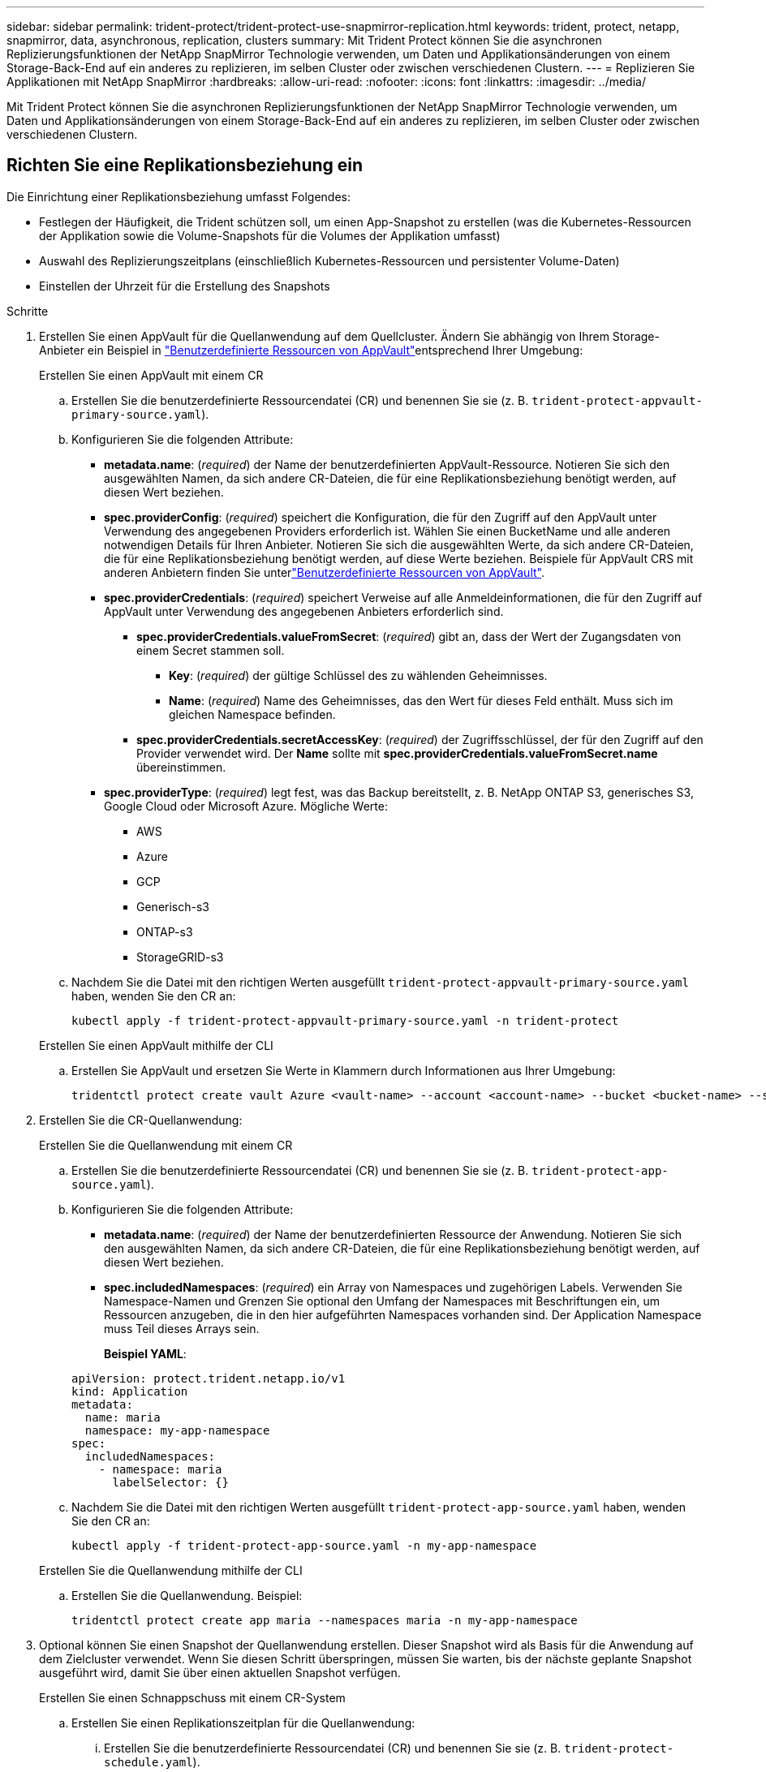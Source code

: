 ---
sidebar: sidebar 
permalink: trident-protect/trident-protect-use-snapmirror-replication.html 
keywords: trident, protect, netapp, snapmirror, data, asynchronous, replication, clusters 
summary: Mit Trident Protect können Sie die asynchronen Replizierungsfunktionen der NetApp SnapMirror Technologie verwenden, um Daten und Applikationsänderungen von einem Storage-Back-End auf ein anderes zu replizieren, im selben Cluster oder zwischen verschiedenen Clustern. 
---
= Replizieren Sie Applikationen mit NetApp SnapMirror
:hardbreaks:
:allow-uri-read: 
:nofooter: 
:icons: font
:linkattrs: 
:imagesdir: ../media/


[role="lead"]
Mit Trident Protect können Sie die asynchronen Replizierungsfunktionen der NetApp SnapMirror Technologie verwenden, um Daten und Applikationsänderungen von einem Storage-Back-End auf ein anderes zu replizieren, im selben Cluster oder zwischen verschiedenen Clustern.



== Richten Sie eine Replikationsbeziehung ein

Die Einrichtung einer Replikationsbeziehung umfasst Folgendes:

* Festlegen der Häufigkeit, die Trident schützen soll, um einen App-Snapshot zu erstellen (was die Kubernetes-Ressourcen der Applikation sowie die Volume-Snapshots für die Volumes der Applikation umfasst)
* Auswahl des Replizierungszeitplans (einschließlich Kubernetes-Ressourcen und persistenter Volume-Daten)
* Einstellen der Uhrzeit für die Erstellung des Snapshots


.Schritte
. Erstellen Sie einen AppVault für die Quellanwendung auf dem Quellcluster. Ändern Sie abhängig von Ihrem Storage-Anbieter ein Beispiel in link:trident-protect-appvault-custom-resources.html["Benutzerdefinierte Ressourcen von AppVault"]entsprechend Ihrer Umgebung:
+
[role="tabbed-block"]
====
.Erstellen Sie einen AppVault mit einem CR
--
.. Erstellen Sie die benutzerdefinierte Ressourcendatei (CR) und benennen Sie sie (z. B. `trident-protect-appvault-primary-source.yaml`).
.. Konfigurieren Sie die folgenden Attribute:
+
*** *metadata.name*: (_required_) der Name der benutzerdefinierten AppVault-Ressource. Notieren Sie sich den ausgewählten Namen, da sich andere CR-Dateien, die für eine Replikationsbeziehung benötigt werden, auf diesen Wert beziehen.
*** *spec.providerConfig*: (_required_) speichert die Konfiguration, die für den Zugriff auf den AppVault unter Verwendung des angegebenen Providers erforderlich ist. Wählen Sie einen BucketName und alle anderen notwendigen Details für Ihren Anbieter. Notieren Sie sich die ausgewählten Werte, da sich andere CR-Dateien, die für eine Replikationsbeziehung benötigt werden, auf diese Werte beziehen. Beispiele für AppVault CRS mit anderen Anbietern finden Sie unterlink:trident-protect-appvault-custom-resources.html["Benutzerdefinierte Ressourcen von AppVault"].
*** *spec.providerCredentials*: (_required_) speichert Verweise auf alle Anmeldeinformationen, die für den Zugriff auf AppVault unter Verwendung des angegebenen Anbieters erforderlich sind.
+
**** *spec.providerCredentials.valueFromSecret*: (_required_) gibt an, dass der Wert der Zugangsdaten von einem Secret stammen soll.
+
***** *Key*: (_required_) der gültige Schlüssel des zu wählenden Geheimnisses.
***** *Name*: (_required_) Name des Geheimnisses, das den Wert für dieses Feld enthält. Muss sich im gleichen Namespace befinden.


**** *spec.providerCredentials.secretAccessKey*: (_required_) der Zugriffsschlüssel, der für den Zugriff auf den Provider verwendet wird. Der *Name* sollte mit *spec.providerCredentials.valueFromSecret.name* übereinstimmen.


*** *spec.providerType*: (_required_) legt fest, was das Backup bereitstellt, z. B. NetApp ONTAP S3, generisches S3, Google Cloud oder Microsoft Azure. Mögliche Werte:
+
**** AWS
**** Azure
**** GCP
**** Generisch-s3
**** ONTAP-s3
**** StorageGRID-s3




.. Nachdem Sie die Datei mit den richtigen Werten ausgefüllt `trident-protect-appvault-primary-source.yaml` haben, wenden Sie den CR an:
+
[source, console]
----
kubectl apply -f trident-protect-appvault-primary-source.yaml -n trident-protect
----


--
.Erstellen Sie einen AppVault mithilfe der CLI
--
.. Erstellen Sie AppVault und ersetzen Sie Werte in Klammern durch Informationen aus Ihrer Umgebung:
+
[source, console]
----
tridentctl protect create vault Azure <vault-name> --account <account-name> --bucket <bucket-name> --secret <secret-name>
----


--
====
. Erstellen Sie die CR-Quellanwendung:
+
[role="tabbed-block"]
====
.Erstellen Sie die Quellanwendung mit einem CR
--
.. Erstellen Sie die benutzerdefinierte Ressourcendatei (CR) und benennen Sie sie (z. B. `trident-protect-app-source.yaml`).
.. Konfigurieren Sie die folgenden Attribute:
+
*** *metadata.name*: (_required_) der Name der benutzerdefinierten Ressource der Anwendung. Notieren Sie sich den ausgewählten Namen, da sich andere CR-Dateien, die für eine Replikationsbeziehung benötigt werden, auf diesen Wert beziehen.
*** *spec.includedNamespaces*: (_required_) ein Array von Namespaces und zugehörigen Labels. Verwenden Sie Namespace-Namen und Grenzen Sie optional den Umfang der Namespaces mit Beschriftungen ein, um Ressourcen anzugeben, die in den hier aufgeführten Namespaces vorhanden sind. Der Application Namespace muss Teil dieses Arrays sein.
+
*Beispiel YAML*:

+
[source, yaml]
----
apiVersion: protect.trident.netapp.io/v1
kind: Application
metadata:
  name: maria
  namespace: my-app-namespace
spec:
  includedNamespaces:
    - namespace: maria
      labelSelector: {}
----


.. Nachdem Sie die Datei mit den richtigen Werten ausgefüllt `trident-protect-app-source.yaml` haben, wenden Sie den CR an:
+
[source, console]
----
kubectl apply -f trident-protect-app-source.yaml -n my-app-namespace
----


--
.Erstellen Sie die Quellanwendung mithilfe der CLI
--
.. Erstellen Sie die Quellanwendung. Beispiel:
+
[source, console]
----
tridentctl protect create app maria --namespaces maria -n my-app-namespace
----


--
====
. Optional können Sie einen Snapshot der Quellanwendung erstellen. Dieser Snapshot wird als Basis für die Anwendung auf dem Zielcluster verwendet. Wenn Sie diesen Schritt überspringen, müssen Sie warten, bis der nächste geplante Snapshot ausgeführt wird, damit Sie über einen aktuellen Snapshot verfügen.
+
[role="tabbed-block"]
====
.Erstellen Sie einen Schnappschuss mit einem CR-System
--
.. Erstellen Sie einen Replikationszeitplan für die Quellanwendung:
+
... Erstellen Sie die benutzerdefinierte Ressourcendatei (CR) und benennen Sie sie (z. B. `trident-protect-schedule.yaml`).
... Konfigurieren Sie die folgenden Attribute:
+
**** *metadata.name*: (_required_) der Name der benutzerdefinierten Ressource für den Zeitplan.
**** *Spec.AppVaultRef*: (_required_) dieser Wert muss mit dem Feld metadata.name des AppVault für die Quellanwendung übereinstimmen.
**** *Spec.ApplicationRef*: (_required_) dieser Wert muss mit dem Feld metadata.name der Quellanwendung CR übereinstimmen.
**** *Spec.backupRetention*: (_required_) Dieses Feld ist erforderlich und der Wert muss auf 0 gesetzt werden.
**** *Spec.enabled*: Muss auf true gesetzt werden.
**** *spec.granularity*: muss auf eingestellt sein `Custom`.
**** *Spec.recurrenceRule*: Definieren Sie ein Startdatum in UTC-Zeit und ein Wiederholungsintervall.
**** *Spec.snapshotRetention*: Muss auf 2 gesetzt werden.
+
Beispiel YAML:

+
[source, yaml]
----
apiVersion: protect.trident.netapp.io/v1
kind: Schedule
metadata:
  name: appmirror-schedule-0e1f88ab-f013-4bce-8ae9-6afed9df59a1
  namespace: my-app-namespace
spec:
  appVaultRef: generic-s3-trident-protect-src-bucket-04b6b4ec-46a3-420a-b351-45795e1b5e34
  applicationRef: maria
  backupRetention: "0"
  enabled: true
  granularity: custom
  recurrenceRule: |-
    DTSTART:20220101T000200Z
    RRULE:FREQ=MINUTELY;INTERVAL=5
  snapshotRetention: "2"
----


... Nachdem Sie die Datei mit den richtigen Werten ausgefüllt `trident-protect-schedule.yaml` haben, wenden Sie den CR an:
+
[source, console]
----
kubectl apply -f trident-protect-schedule.yaml -n my-app-namespace
----




--
.Erstellen Sie einen Snapshot mit der CLI
--
.. Erstellen Sie den Snapshot, und ersetzen Sie Werte in Klammern durch Informationen aus Ihrer Umgebung. Beispiel:
+
[source, console]
----
tridentctl protect create snapshot <my_snapshot_name> --appvault <my_appvault_name> --app <name_of_app_to_snapshot>
----


--
====
. Erstellen Sie eine Quellanwendung AppVault CR auf dem Zielcluster, die mit dem AppVault CR identisch ist, den Sie auf das Quellcluster angewendet haben, und benennen Sie es (z. B. `trident-protect-appvault-primary-destination.yaml` ).
. CR anwenden:
+
[source, console]
----
kubectl apply -f trident-protect-appvault-primary-destination.yaml -n my-app-namespace
----
. Erstellen Sie einen AppVault für die Zielanwendung auf dem Zielcluster. Ändern Sie abhängig von Ihrem Storage-Anbieter ein Beispiel in link:trident-protect-appvault-custom-resources.html["Benutzerdefinierte Ressourcen von AppVault"]entsprechend Ihrer Umgebung:
+
.. Erstellen Sie die benutzerdefinierte Ressourcendatei (CR) und benennen Sie sie (z. B. `trident-protect-appvault-secondary-destination.yaml`).
.. Konfigurieren Sie die folgenden Attribute:
+
*** *metadata.name*: (_required_) der Name der benutzerdefinierten AppVault-Ressource. Notieren Sie sich den ausgewählten Namen, da sich andere CR-Dateien, die für eine Replikationsbeziehung benötigt werden, auf diesen Wert beziehen.
*** *spec.providerConfig*: (_required_) speichert die Konfiguration, die für den Zugriff auf den AppVault unter Verwendung des angegebenen Providers erforderlich ist. Wählen Sie eine `bucketName` und alle anderen notwendigen Details für Ihren Provider. Notieren Sie sich die ausgewählten Werte, da sich andere CR-Dateien, die für eine Replikationsbeziehung benötigt werden, auf diese Werte beziehen. Beispiele für AppVault CRS mit anderen Anbietern finden Sie unterlink:trident-protect-appvault-custom-resources.html["Benutzerdefinierte Ressourcen von AppVault"].
*** *spec.providerCredentials*: (_required_) speichert Verweise auf alle Anmeldeinformationen, die für den Zugriff auf AppVault unter Verwendung des angegebenen Anbieters erforderlich sind.
+
**** *spec.providerCredentials.valueFromSecret*: (_required_) gibt an, dass der Wert der Zugangsdaten von einem Secret stammen soll.
+
***** *Key*: (_required_) der gültige Schlüssel des zu wählenden Geheimnisses.
***** *Name*: (_required_) Name des Geheimnisses, das den Wert für dieses Feld enthält. Muss sich im gleichen Namespace befinden.


**** *spec.providerCredentials.secretAccessKey*: (_required_) der Zugriffsschlüssel, der für den Zugriff auf den Provider verwendet wird. Der *Name* sollte mit *spec.providerCredentials.valueFromSecret.name* übereinstimmen.


*** *spec.providerType*: (_required_) legt fest, was das Backup bereitstellt, z. B. NetApp ONTAP S3, generisches S3, Google Cloud oder Microsoft Azure. Mögliche Werte:
+
**** AWS
**** Azure
**** GCP
**** Generisch-s3
**** ONTAP-s3
**** StorageGRID-s3




.. Nachdem Sie die Datei mit den richtigen Werten ausgefüllt `trident-protect-appvault-secondary-destination.yaml` haben, wenden Sie den CR an:
+
[source, console]
----
kubectl apply -f trident-protect-appvault-secondary-destination.yaml -n my-app-namespace
----


. Erstellen Sie eine AppMirrorRelationship CR-Datei:
+
[role="tabbed-block"]
====
.Erstellen Sie eine AppMirrorRelationship mithilfe eines CR
--
.. Erstellen Sie die benutzerdefinierte Ressourcendatei (CR) und benennen Sie sie (z. B. `trident-protect-relationship.yaml`).
.. Konfigurieren Sie die folgenden Attribute:
+
*** *metadata.name:* (erforderlich) der Name der benutzerdefinierten AppMirrorRelationship-Ressource.
*** *spec.destinationAppVaultRef*: (_required_) dieser Wert muss mit dem Namen des AppVault für die Zielanwendung auf dem Zielcluster übereinstimmen.
*** *spec.namespaceMapping*: (_required_) der Ziel- und Quellnamepaces muss mit dem im jeweiligen Anwendungs-CR definierten AnwendungsNamespace übereinstimmen.
*** *Spec.sourceAppVaultRef*: (_required_) dieser Wert muss mit dem Namen des AppVault für die Quellanwendung übereinstimmen.
*** *Spec.sourceApplicationName*: (_required_) dieser Wert muss mit dem Namen der Quellanwendung übereinstimmen, die Sie in der Quellanwendung CR definiert haben.
*** *Spec.storageClassName*: (_required_) Wählen Sie den Namen einer gültigen Storage-Klasse auf dem Cluster. Die Storage-Klasse muss mit der Storage-Klasse peered werden, die auf dem Quell-Cluster verwendet wird, in dem die Quellapplikation implementiert wird.
*** *Spec.recurrenceRule*: Definieren Sie ein Startdatum in UTC-Zeit und ein Wiederholungsintervall.
+
Beispiel YAML:

+
[source, yaml]
----
apiVersion: protect.trident.netapp.io/v1
kind: AppMirrorRelationship
metadata:
  name: amr-16061e80-1b05-4e80-9d26-d326dc1953d8
  namespace: my-app-namespace
spec:
  desiredState: Established
  destinationAppVaultRef: generic-s3-trident-protect-dst-bucket-8fe0b902-f369-4317-93d1-ad7f2edc02b5
  namespaceMapping:
    - destination: my-app-namespace
      source: my-app-namespace
  recurrenceRule: |-
    DTSTART:20220101T000200Z
    RRULE:FREQ=MINUTELY;INTERVAL=5
  sourceAppVaultRef: generic-s3-trident-protect-src-bucket-b643cc50-0429-4ad5-971f-ac4a83621922
  sourceApplicationName: maria
  sourceApplicationUID: 7498d32c-328e-4ddd-9029-122540866aeb
  storageClassName: sc-vsim-2
----


.. Nachdem Sie die Datei mit den richtigen Werten ausgefüllt `trident-protect-relationship.yaml` haben, wenden Sie den CR an:
+
[source, console]
----
kubectl apply -f trident-protect-relationship.yaml -n my-app-namespace
----


--
.Erstellen Sie eine AppMirrorRelationship mithilfe der CLI
--
.. Erstellen und wenden Sie das AppMirrorRelationship-Objekt an, und ersetzen Sie Werte in Klammern durch Informationen aus Ihrer Umgebung. Beispiel:
+
[source, console]
----
tridentctl protect create appmirrorrelationship <name_of_appmirorrelationship> --destination-app-vault <my_vault_name> --recurrence-rule <rule> --source-app <my_source_app> --source-app-vault <my_source_app_vault>
----


--
====
. (_Optional_) Status und Status der Replikationsbeziehung prüfen:
+
[source, console]
----
kubectl get amr -n my-app-namespace <relationship name> -o=jsonpath='{.status}' | jq
----




=== Failover zum Ziel-Cluster

Mit Trident Protect können Sie ein Failover replizierter Applikationen auf ein Ziel-Cluster durchführen. Durch dieses Verfahren wird die Replikationsbeziehung angehalten und die App wird auf dem Ziel-Cluster online geschaltet. Trident Protect stoppt die App auf dem Quell-Cluster nicht, wenn sie betriebsbereit war.

.Schritte
. Öffnen Sie die AppMirrorRelationship CR-Datei (z.B. `trident-protect-relationship.yaml` ) und ändern Sie den Wert von *spec.desiredState* in `Promoted`.
. Speichern Sie die CR-Datei.
. CR anwenden:
+
[source, console]
----
kubectl apply -f trident-protect-relationship.yaml -n my-app-namespace
----
. (_Optional_) Erstellen Sie alle Schutzzeitpläne, die Sie für die Failover-Anwendung benötigen.
. (_Optional_) Status und Status der Replikationsbeziehung prüfen:
+
[source, console]
----
kubectl get amr -n my-app-namespace <relationship name> -o=jsonpath='{.status}' | jq
----




=== Neusynchronisierung einer fehlgeschlagenen Replikationsbeziehung

Durch den Neusynchronisierung wird die Replikationsbeziehung wiederhergestellt. Nach einer Neusynchronisierung wird die ursprüngliche Quellanwendung zur laufenden Anwendung, und alle Änderungen, die an der laufenden Anwendung auf dem Zielcluster vorgenommen werden, werden verworfen.

Der Prozess stoppt die App auf dem Zielcluster, bevor die Replikation wiederhergestellt wird.


IMPORTANT: Alle Daten, die während des Failovers auf die Zielapplikation geschrieben werden, gehen verloren.

.Schritte
. Erstellen Sie einen Snapshot der Quellanwendung.
. Öffnen Sie die AppMirrorRelationship CR-Datei (z. B. `trident-protect-relationship.yaml` ) und ändern Sie den Wert von spec.desiredState in `Established`.
. Speichern Sie die CR-Datei.
. CR anwenden:
+
[source, console]
----
kubectl apply -f trident-protect-relationship.yaml -n my-app-namespace
----
. Wenn Sie Schutzzeitpläne auf dem Zielcluster erstellt haben, um die Failover-Anwendung zu schützen, entfernen Sie sie. Alle Zeitpläne, die weiterhin zu Fehlern bei Volume-Snapshots führen.




=== Reverse Resynchronisierung einer Failover-Replizierungsbeziehung

Wenn Sie eine Failover-Replikationsbeziehung umkehren, wird die Zielanwendung zur Quellanwendung, und die Quelle wird zum Ziel. Änderungen, die während des Failovers an der Zielapplikation vorgenommen werden, werden beibehalten.

.Schritte
. Löschen Sie die AppMirrorRelationship-CR auf dem ursprünglichen Ziel-Cluster. Dadurch wird das Ziel zur Quelle. Wenn auf dem neuen Ziel-Cluster noch Schutzpläne vorhanden sind, entfernen Sie sie.
. Richten Sie eine Replikationsbeziehung ein, indem Sie die CR-Dateien anwenden, die Sie ursprünglich zum Einrichten der Beziehung zu den anderen Clustern verwendet haben.
. Stellen Sie sicher, dass die AppVault CRS auf jedem Cluster bereit sind.
. Richten Sie eine Replikationsbeziehung auf dem anderen Cluster ein, und konfigurieren Sie Werte für die umgekehrte Richtung.




== Richtung der Anwendungsreplikation umkehren

Wenn Sie die Replizierungsrichtung umkehren, verschiebt Trident Protect die Applikation auf das Ziel-Storage-Back-End, während die Replikation zurück zum ursprünglichen Quell-Storage-Back-End fortgesetzt wird. Trident Protect stoppt die Quellapplikation und repliziert die Daten zum Ziel, bevor ein Failover zur Zielapplikation erfolgt.

In dieser Situation tauschen Sie Quelle und Ziel aus.

.Schritte
. Erstellen Sie einen Snapshot zum Herunterfahren:
+
[role="tabbed-block"]
====
.Erstellen Sie einen Snapshot zum Herunterfahren mit einem CR
--
.. Deaktivieren Sie die Schutzrichtlinienpläne für die Quellanwendung.
.. Erstellen Sie eine CR-Datei für den ShutdownSnapshot:
+
... Erstellen Sie die benutzerdefinierte Ressourcendatei (CR) und benennen Sie sie (z. B. `trident-protect-shutdownsnapshot.yaml`).
... Konfigurieren Sie die folgenden Attribute:
+
**** *metadata.name*: (_required_) der Name der benutzerdefinierten Ressource.
**** *Spec.AppVaultRef*: (_required_) dieser Wert muss mit dem Feld metadata.name des AppVault für die Quellanwendung übereinstimmen.
**** *Spec.ApplicationRef*: (_required_) dieser Wert muss mit dem Feld metadata.name der CR-Datei der Quellanwendung übereinstimmen.
+
Beispiel YAML:

+
[source, yaml]
----
apiVersion: protect.trident.netapp.io/v1
kind: ShutdownSnapshot
metadata:
  name: replication-shutdown-snapshot-afc4c564-e700-4b72-86c3-c08a5dbe844e
  namespace: my-app-namespace
spec:
  appVaultRef: generic-s3-trident-protect-src-bucket-04b6b4ec-46a3-420a-b351-45795e1b5e34
  applicationRef: maria
----




.. Nachdem Sie die Datei mit den richtigen Werten ausgefüllt `trident-protect-shutdownsnapshot.yaml` haben, wenden Sie den CR an:
+
[source, console]
----
kubectl apply -f trident-protect-shutdownsnapshot.yaml -n my-app-namespace
----


--
.Erstellen Sie einen Snapshot zum Herunterfahren über die CLI
--
.. Erstellen Sie den Snapshot zum Herunterfahren, und ersetzen Sie Werte in Klammern durch Informationen aus Ihrer Umgebung. Beispiel:
+
[source, console]
----
tridentctl protect create shutdownsnapshot <my_shutdown_snapshot> --appvault <my_vault> --app <app_to_snapshot>
----


--
====
. Nachdem der Snapshot abgeschlossen ist, rufen Sie den Status des Snapshots ab:
+
[source, console]
----
kubectl get shutdownsnapshot -n my-app-namespace <shutdown_snapshot_name> -o yaml
----
. Suchen Sie den Wert von *shutdownSnapshot.Status.appArchivePath* mit dem folgenden Befehl und notieren Sie den letzten Teil des Dateipfads (auch Basisname genannt; dies ist alles nach dem letzten Schrägstrich):
+
[source, console]
----
k get shutdownsnapshot -n my-app-namespace <shutdown_snapshot_name> -o jsonpath='{.status.appArchivePath}'
----
. Führen Sie mit der folgenden Änderung ein Failover vom Ziel-Cluster zum Quell-Cluster durch:
+

NOTE: Fügen Sie in Schritt 2 des Failover-Verfahrens das Feld in die AppMirrorRelationship CR-Datei ein `spec.promotedSnapshot`, und setzen Sie den Wert auf den Basisnamen, den Sie oben in Schritt 3 aufgezeichnet haben.

. Führen Sie die Schritte für die umgekehrte Resynchronisierung in <<Reverse Resynchronisierung einer Failover-Replizierungsbeziehung>>aus.
. Aktivieren Sie Schutzzeitpläne auf dem neuen Quellcluster.




=== Ergebnis

Die folgenden Aktionen werden aufgrund der umgekehrten Replikation durchgeführt:

* Von den Kubernetes-Ressourcen der ursprünglichen Quell-Applikation wird ein Snapshot erstellt.
* Die PODs der ursprünglichen Quell-App werden mit sanfter Weise gestoppt, indem die Kubernetes-Ressourcen der App gelöscht werden (wodurch PVCs und PVS aktiviert bleiben).
* Nach dem Herunterfahren der Pods werden Snapshots der Volumes der App erstellt und repliziert.
* Die SnapMirror Beziehungen sind beschädigt, wodurch die Zieldatenträger für Lese-/Schreibvorgänge bereit sind.
* Die Kubernetes-Ressourcen der App werden aus dem Snapshot vor dem Herunterfahren wiederhergestellt. Dabei werden die Volume-Daten verwendet, die nach dem Herunterfahren der ursprünglichen Quell-App repliziert wurden.
* Die Replizierung wird in umgekehrter Richtung wieder hergestellt.




=== Führen Sie ein Failback von Anwendungen auf das ursprüngliche Quellcluster durch

Mithilfe von Trident Protect können Sie nach einem Failover-Vorgang ein Failback durchführen, indem Sie die folgende Sequenz von Vorgängen verwenden. In diesem Workflow zur Wiederherstellung der ursprünglichen Replikationsrichtung repliziert Trident Protect alle Anwendungsänderungen zurück zur ursprünglichen Quellanwendung, bevor die Replikationsrichtung rückgängig gemacht wird.

Dieser Prozess beginnt mit einer Beziehung, bei der ein Failover zu einem Ziel durchgeführt wurde, und umfasst die folgenden Schritte:

* Starten Sie mit einem Failover-Status fehlgeschlagen.
* Umgekehrte Neusynchronisierung der Replikationsbeziehung.
+

CAUTION: Führen Sie keine normale Neusynchronisierung durch, da dadurch während des Failover Daten, die auf das Ziel-Cluster geschrieben werden, verworfen werden.

* Kehren Sie die Replikationsrichtung um.


.Schritte
. Führen Sie die <<Reverse Resynchronisierung einer Failover-Replizierungsbeziehung>> Schritte aus.
. Führen Sie die <<Richtung der Anwendungsreplikation umkehren>> Schritte aus.




=== Löschen einer Replikationsbeziehung

Sie können eine Replikationsbeziehung jederzeit löschen. Wenn Sie die Anwendungsreplikationsbeziehung löschen, führt dies zu zwei separaten Anwendungen ohne Beziehung zwischen ihnen.

.Schritte
. Löschen Sie die AppMirrorRelationship-CR:
+
[source, console]
----
kubectl delete -f trident-protect-relationship.yaml -n my-app-namespace
----

